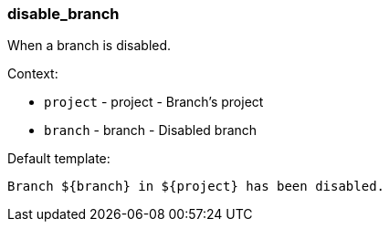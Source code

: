 [[event-disable_branch]]
=== disable_branch

When a branch is disabled.

Context:

* `project` - project - Branch's project
* `branch` - branch - Disabled branch

Default template:

[source]
----
Branch ${branch} in ${project} has been disabled.
----

